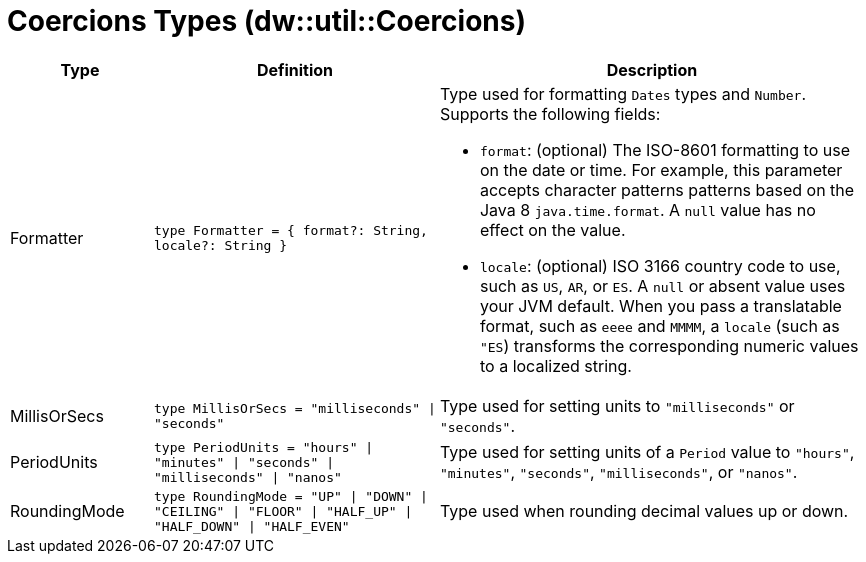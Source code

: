= Coercions Types (dw::util::Coercions)

[%header, cols="1,2a,3a"]
|===
| Type | Definition | Description

| Formatter
| `type Formatter = { format?: String, locale?: String }`
| Type used for formatting `Dates` types and `Number`.
Supports the following fields:

* `format`: (optional) The ISO-8601 formatting to use on the date or time. 
            For example, this parameter accepts character patterns
            patterns based on the Java 8 `java.time.format`. 
            A `null` value has no effect on the value.
* `locale`: (optional) ISO 3166 country code to use, such as `US`,
            `AR`, or `ES`. A `null` or absent value uses your
            JVM default. When you pass a translatable format, such as
            `eeee` and `MMMM`, a `locale` (such as `"ES`) transforms
            the corresponding numeric values to a localized string.


| MillisOrSecs
| `type MillisOrSecs = "milliseconds" &#124; "seconds"`
| Type used for setting units to `"milliseconds"` or `"seconds"`.


| PeriodUnits
| `type PeriodUnits = "hours" &#124; "minutes" &#124; "seconds" &#124; "milliseconds" &#124; "nanos"`
| Type used for setting units of a `Period` value  to `"hours"`, `"minutes"`, `"seconds"`,
`"milliseconds"`, or `"nanos"`.


| RoundingMode
| `type RoundingMode = "UP" &#124; "DOWN" &#124; "CEILING" &#124; "FLOOR" &#124; "HALF_UP" &#124; "HALF_DOWN" &#124; "HALF_EVEN"`
| Type used when rounding decimal values up or down.

|===
